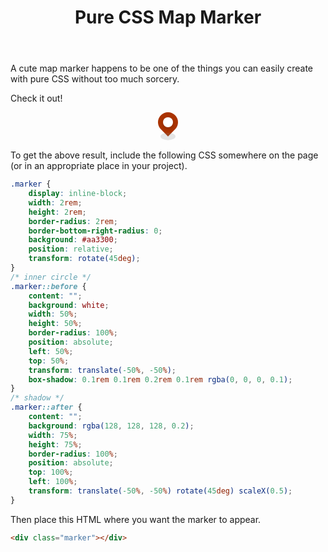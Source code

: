 #+TITLE: Pure CSS Map Marker
#+DATE:
#+TAGS[]: Code CSS HTML Web Front-end
#+DRAFT: true

A cute map marker happens to be one of the things you can easily create with pure CSS without too much sorcery.

# more

Check it out!

#+BEGIN_SRC html :noweb yes :exports results :results html
<style>
  <<marker-styles>>
</style>
<div style="display:flex; justify-content: center; margin-bottom: 2em;">
  <<marker-markup>>
</div>
#+END_SRC

#+RESULTS:
#+begin_export html
<style>
  .marker {
      display: inline-block;
      width: 2rem;
      height: 2rem;
      border-radius: 2rem;
      border-bottom-right-radius: 0;
      background: #aa3300;
      position: relative;
      transform: rotate(45deg);
  }
  /* inner circle */
  .marker::before {
      content: "";
      background: white;
      width: 50%;
      height: 50%;
      border-radius: 100%;
      position: absolute;
      left: 50%;
      top: 50%;
      transform: translate(-50%, -50%);
      box-shadow: 0.1rem 0.1rem 0.2rem 0.1rem rgba(0, 0, 0, 0.1);
  }
  /* shadow */
  .marker::after {
      content: "";
      background: rgba(128, 128, 128, 0.2);
      width: 75%;
      height: 75%;
      border-radius: 100%;
      position: absolute;
      top: 100%;
      left: 100%;
      transform: translate(-50%, -50%) rotate(45deg) scaleX(0.5);
  }
</style>
<div style="display:flex; justify-content: center; margin-bottom: 2em;">
  <div class="marker"></div>
</div>
#+end_export

To get the above result, include the following CSS somewhere on the page (or in an appropriate place in your project).

#+NAME: marker-styles
#+BEGIN_SRC css :results silent
.marker {
    display: inline-block;
    width: 2rem;
    height: 2rem;
    border-radius: 2rem;
    border-bottom-right-radius: 0;
    background: #aa3300;
    position: relative;
    transform: rotate(45deg);
}
/* inner circle */
.marker::before {
    content: "";
    background: white;
    width: 50%;
    height: 50%;
    border-radius: 100%;
    position: absolute;
    left: 50%;
    top: 50%;
    transform: translate(-50%, -50%);
    box-shadow: 0.1rem 0.1rem 0.2rem 0.1rem rgba(0, 0, 0, 0.1);
}
/* shadow */
.marker::after {
    content: "";
    background: rgba(128, 128, 128, 0.2);
    width: 75%;
    height: 75%;
    border-radius: 100%;
    position: absolute;
    top: 100%;
    left: 100%;
    transform: translate(-50%, -50%) rotate(45deg) scaleX(0.5);
}
#+END_SRC

Then place this HTML where you want the marker to appear.

#+NAME: marker-markup
#+BEGIN_SRC html :results silent
<div class="marker"></div>
#+END_SRC

